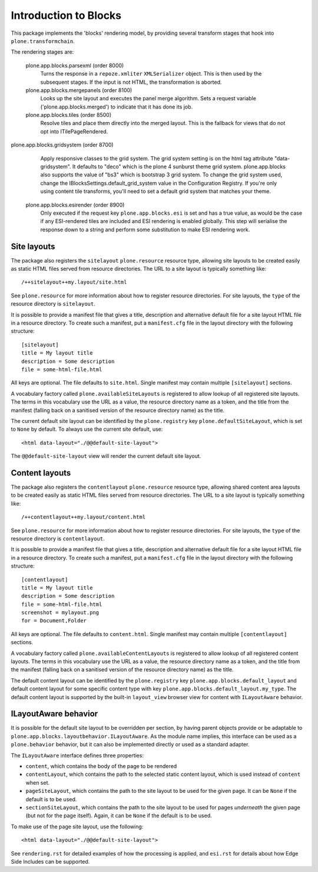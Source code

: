 ======================
Introduction to Blocks
======================

.. image:: https://secure.travis-ci.org/plone/plone.app.blocks.png?branch=master
    :alt: Travis CI badge
    :target: http://travis-ci.org/plone/plone.app.blocks

.. image:: https://coveralls.io/repos/plone/plone.app.blocks/badge.png?branch=master
    :alt: Coveralls badge
    :target: https://coveralls.io/r/plone/plone.app.blocks

.. image:: https://pypip.in/d/plone.app.blocks/badge.png
    :target: https://pypi.python.org/pypi/plone.app.blocks/
    :alt: Downloads

This package implements the 'blocks' rendering model, by providing several
transform stages that hook into ``plone.transformchain``.

The rendering stages are:

 plone.app.blocks.parsexml (order 8000)
    Turns the response in a ``repoze.xmliter`` ``XMLSerializer`` object.
    This is then used by the subsequent stages. If the input is not HTML,
    the transformation is aborted.

 plone.app.blocks.mergepanels (order 8100)
    Looks up the site layout and executes the panel merge algorithm. Sets a
    request variable ('plone.app.blocks.merged') to indicate that it has
    done its job.

 plone.app.blocks.tiles (order 8500)
    Resolve tiles and place them directly into the merged layout. This is the
    fallback for views that do not opt into ITilePageRendered.

plone.app.blocks.gridsystem (order 8700)
    Apply responsive classes to the grid system. The grid system setting is
    on the html tag attribute "data-gridsystem". It defaults to "deco" which
    is the plone 4 sunburst theme grid system. plone.app.blocks also supports
    the value of "bs3" which is bootstrap 3 grid system. To change the
    grid system used, change the IBlocksSettings.default_grid_system value
    in the Configuration Registry. If you're only using content tile
    transforms, you'll need to set a default grid system that matches your theme.

 plone.app.blocks.esirender (order 8900)
    Only executed if the request key ``plone.app.blocks.esi`` is set and
    has a true value, as would be the case if any ESI-rendered tiles are
    included and ESI rendering is enabled globally. This step will serialise
    the response down to a string and perform some substitution to make ESI
    rendering work.


Site layouts
============

The package also registers the ``sitelayout`` ``plone.resource`` resource
type, allowing site layouts to be created easily as static HTML files served
from resource directories. The URL to a site layout is typically something
like::

    /++sitelayout++my.layout/site.html

See ``plone.resource`` for more information about how to register resource
directories. For site layouts, the ``type`` of the resource directory is
``sitelayout``.

It is possible to provide a manifest file that gives a title, description and
alternative default file for a site layout HTML file in a resource directory.
To create such a manifest, put a ``manifest.cfg`` file in the layout directory
with the following structure::

    [sitelayout]
    title = My layout title
    description = Some description
    file = some-html-file.html

All keys are optional. The file defaults to ``site.html``. Single manifest
may contain multiple ``[sitelayout]`` sections.

A vocabulary factory called ``plone.availableSiteLayouts`` is registered to
allow lookup of all registered site layouts.  The terms in this vocabulary
use the URL as a value, the resource directory name as a token, and the 
title from the manifest (falling back on a sanitised version of the resource
directory name) as the title.

The current default site layout can be identified by the ``plone.registry``
key ``plone.defaultSiteLayout``, which is set to ``None`` by default. To
always use the current site default, use::

    <html data-layout="./@@default-site-layout">

The ``@@default-site-layout`` view will render the current default site
layout.


Content layouts
===============

The package also registers the ``contentlayout`` ``plone.resource`` resource
type, allowing shared content area layouts to be created easily as static HTML
files served from resource directories. The URL to a site layout is typically
something like::

    /++contentlayout++my.layout/content.html

See ``plone.resource`` for more information about how to register resource
directories. For site layouts, the ``type`` of the resource directory is
``contentlayout``.

It is possible to provide a manifest file that gives a title, description and
alternative default file for a site layout HTML file in a resource directory.
To create such a manifest, put a ``manifest.cfg`` file in the layout directory
with the following structure::

    [contentlayout]
    title = My layout title
    description = Some description
    file = some-html-file.html
    screenshot = mylayout.png
    for = Document,Folder

All keys are optional. The file defaults to ``content.html``. Single manifest
may contain multiple ``[contentlayout]`` sections.

A vocabulary factory called ``plone.availableContentLayouts`` is registered to
allow lookup of all registered content layouts.  The terms in this vocabulary
use the URL as a value, the resource directory name as a token, and the 
title from the manifest (falling back on a sanitised version of the resource
directory name) as the title.

The default content layout can be identified by the ``plone.registry``
key ``plone.app.blocks.default_layout`` and default content layout for some
specific content type with key ``plone.app.blocks.default_layout.my_type``.
The default content layout is supported by the built-in ``layout_view`` browser
view for content with ``ILayoutAware`` behavior.


ILayoutAware behavior
=====================

It is possible for the default site layout to be overridden per section,
by having parent objects provide or be adaptable to
``plone.app.blocks.layoutbehavior.ILayoutAware``. As the module name implies,
this interface can be used as a ``plone.behavior`` behavior, but it can also
be implemented directly or used as a standard adapter.

The ``ILayoutAware`` interface defines three properties:

* ``content``, which contains the body of the page to be rendered
* ``contentLayout``, which contains the path to the selected static
  content layout, which is used instead of ``content`` when set.
* ``pageSiteLayout``, which contains the path to the site layout to be used
  for the given page. It can be ``None`` if the default is to be used.
* ``sectionSiteLayout``, which contains the path to the site layout to be
  used for pages *underneath* the given page (but not for the page itself).
  Again, it can be ``None`` if the default is to be used.

To make use of the page site layout, use the following::

    <html data-layout="./@@default-site-layout">

See ``rendering.rst`` for detailed examples of how the processing is applied,
and ``esi.rst`` for details about how Edge Side Includes can be supported.
